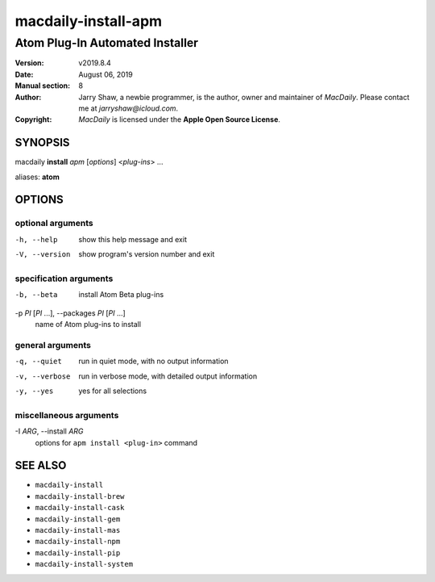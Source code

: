 ====================
macdaily-install-apm
====================

--------------------------------
Atom Plug-In Automated Installer
--------------------------------

:Version: v2019.8.4
:Date: August 06, 2019
:Manual section: 8
:Author:
    Jarry Shaw, a newbie programmer, is the author, owner and maintainer
    of *MacDaily*. Please contact me at *jarryshaw@icloud.com*.
:Copyright:
    *MacDaily* is licensed under the **Apple Open Source License**.

SYNOPSIS
========

macdaily **install** *apm* [*options*] <*plug-ins*> ...

aliases: **atom**

OPTIONS
=======

optional arguments
------------------

-h, --help            show this help message and exit
-V, --version         show program's version number and exit

specification arguments
-----------------------

-b, --beta            install Atom Beta plug-ins

-p *PI* [*PI* ...], --packages *PI* [*PI* ...]
                      name of Atom plug-ins to install

general arguments
-----------------

-q, --quiet           run in quiet mode, with no output information
-v, --verbose         run in verbose mode, with detailed output information
-y, --yes             yes for all selections

miscellaneous arguments
-----------------------

-I *ARG*, --install *ARG*
                      options for ``apm install <plug-in>`` command

SEE ALSO
========

* ``macdaily-install``
* ``macdaily-install-brew``
* ``macdaily-install-cask``
* ``macdaily-install-gem``
* ``macdaily-install-mas``
* ``macdaily-install-npm``
* ``macdaily-install-pip``
* ``macdaily-install-system``
